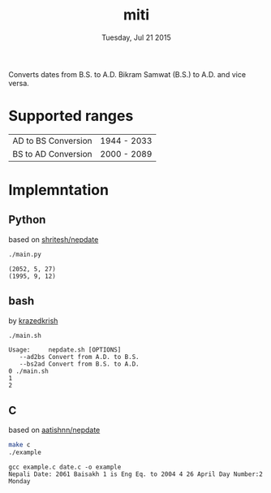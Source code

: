 #+TITLE: miti
#+DESCRIPTION: date converter
#+DATE: Tuesday, Jul 21 2015

Converts dates from B.S. to A.D.
Bikram Samwat (B.S.) to A.D. and vice versa.

* Supported ranges
  | AD to BS Conversion | 1944 - 2033 |
  | BS to AD Conversion | 2000 - 2089 |

* Implemntation
** Python
   based on [[https://github.com/shritesh/nepdate][shritesh/nepdate]]

   #+begin_src sh :results output
     ./main.py
   #+end_src

   #+RESULTS:
   : (2052, 5, 27)
   : (1995, 9, 12)

** bash
   by [[https://github.com/krazedkrish][krazedkrish]]

   #+begin_src sh :results output
     ./main.sh
   #+end_src

   #+RESULTS:
   : Usage: 	nepdate.sh [OPTIONS]
   : 	--ad2bs	Convert from A.D. to B.S.
   : 	--bs2ad	Convert from B.S. to A.D.
   : 0 ./main.sh
   : 1
   : 2

** C
   based on [[https://github.com/aatishnn/nepdate][aatishnn/nepdate]]

   #+begin_src sh :results output
     make c
     ./example
   #+end_src

   #+RESULTS:
   : gcc example.c date.c -o example
   : Nepali Date: 2061 Baisakh 1 is Eng Eq. to 2004 4 26 April Day Number:2 Monday

